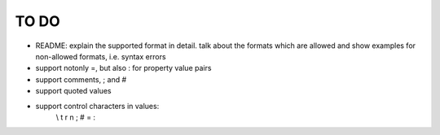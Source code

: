 TO DO
=====

- README: explain the supported format in detail. talk about the formats
  which are allowed and show examples for non-allowed formats, i.e. syntax
  errors

- support notonly =, but also : for property value pairs

- support comments, ; and #

- support quoted values

- support control characters in values:
    \\ \t \r \n \; \# \= \:
